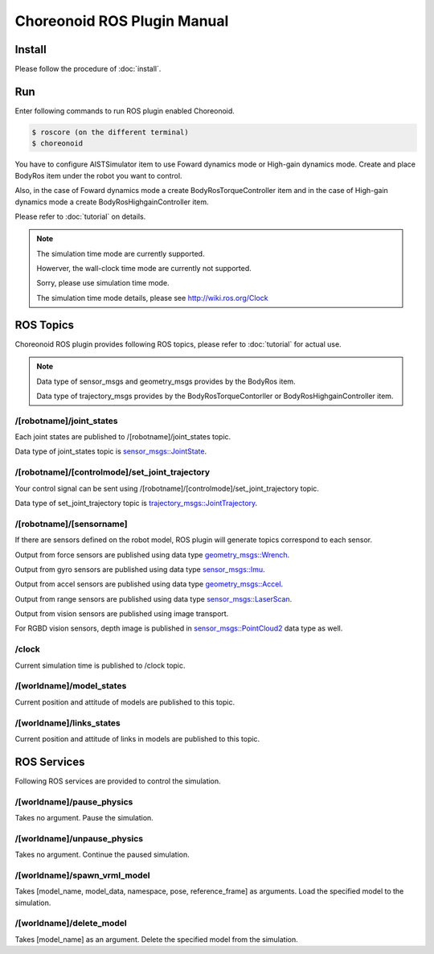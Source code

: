 ==============================
 Choreonoid ROS Plugin Manual
==============================

Install
=======

Please follow the procedure of :doc:`install`.


Run
===

Enter following commands to run ROS plugin enabled Choreonoid.

.. code-block:: bash
   
   $ roscore (on the different terminal)
   $ choreonoid

You have to configure AISTSimulator item to use Foward dynamics mode or High-gain dynamics mode.
Create and place BodyRos item under the robot you want to control.

Also, in the case of Foward dynamics mode a create BodyRosTorqueController item and in the case of High-gain dynamics mode a create BodyRosHighgainController item.

Please refer to :doc:`tutorial` on details.

.. note::

   The simulation time mode are currently supported.

   Howerver, the wall-clock time mode are currently not supported.

   Sorry, please use simulation time mode.

   The simulation time mode details, please see http://wiki.ros.org/Clock


ROS Topics
==========

Choreonoid ROS plugin provides following ROS topics, please refer to :doc:`tutorial` for actual use.

.. note::

   Data type of sensor\_msgs and geometry\_msgs provides by the BodyRos item.

   Data type of trajectory\_msgs provides by the BodyRosTorqueContorller or BodyRosHighgainController item.


/[robotname]/joint\_states
~~~~~~~~~~~~~~~~~~~~~~~~~~

Each joint states are published to /[robotname]/joint\_states topic.

Data type of joint\_states topic is `sensor_msgs::JointState <http://docs.ros.org/api/sensor_msgs/html/msg/JointState.html>`_.


/[robotname]/[controlmode]/set\_joint\_trajectory
~~~~~~~~~~~~~~~~~~~~~~~~~~~~~~~~~~~~~~~~~~~~~~~~~

Your control signal can be sent using /[robotname]/[controlmode]/set\_joint\_trajectory topic.

Data type of set\_joint\_trajectory topic is `trajectory_msgs::JointTrajectory <http://docs.ros.org/api/trajectory_msgs/html/msg/JointTrajectory.html>`_.


/[robotname]/[sensorname]
~~~~~~~~~~~~~~~~~~~~~~~~~

If there are sensors defined on the robot model, ROS plugin will generate topics correspond to each sensor.

Output from force sensors are published using data type `geometry_msgs::Wrench <http://docs.ros.org/api/geometry_msgs/html/msg/Wrench.html>`_.

Output from gyro sensors are published using data type `sensor_msgs::Imu <http://docs.ros.org/api/sensor_msgs/html/msg/Imu.html>`_.

Output from accel sensors are published using data type `geometry_msgs::Accel <http://docs.ros.org/api/geometry_msgs/html/msg/Accel.html>`_.

Output from range sensors are published using data type `sensor_msgs::LaserScan <http://docs.ros.org/api/sensor_msgs/html/msg/LaserScan.html>`_.

Output from vision sensors are published using image transport.

For RGBD vision sensors, depth image is published in `sensor_msgs::PointCloud2 <http://docs.ros.org/api/sensor_msgs/html/msg/PointCloud2.html>`_ data type as well.

\/clock
~~~~~~~

Current simulation time is published to /clock topic.

/[worldname]/model\_states
~~~~~~~~~~~~~~~~~~~~~~~~~~~~~~

Current position and attitude of models are published to this topic.

/[worldname]/links\_states
~~~~~~~~~~~~~~~~~~~~~~~~~~~~~~

Current position and attitude of links in models are published to this topic.

ROS Services
============

Following ROS services are provided to control the simulation.

/[worldname]/pause\_physics
~~~~~~~~~~~~~~~~~~~~~~~~~~~~~~~

Takes no argument. Pause the simulation.

/[worldname]/unpause\_physics
~~~~~~~~~~~~~~~~~~~~~~~~~~~~~~~~~

Takes no argument. Continue the paused simulation.

/[worldname]/spawn\_vrml\_model
~~~~~~~~~~~~~~~~~~~~~~~~~~~~~~~~~~~

Takes [model_name, model_data, namespace, pose, reference_frame] as arguments. Load the specified model to the simulation.

/[worldname]/delete\_model
~~~~~~~~~~~~~~~~~~~~~~~~~~~~~~~~~~~

Takes [model_name] as an argument. Delete the specified model from the simulation.

